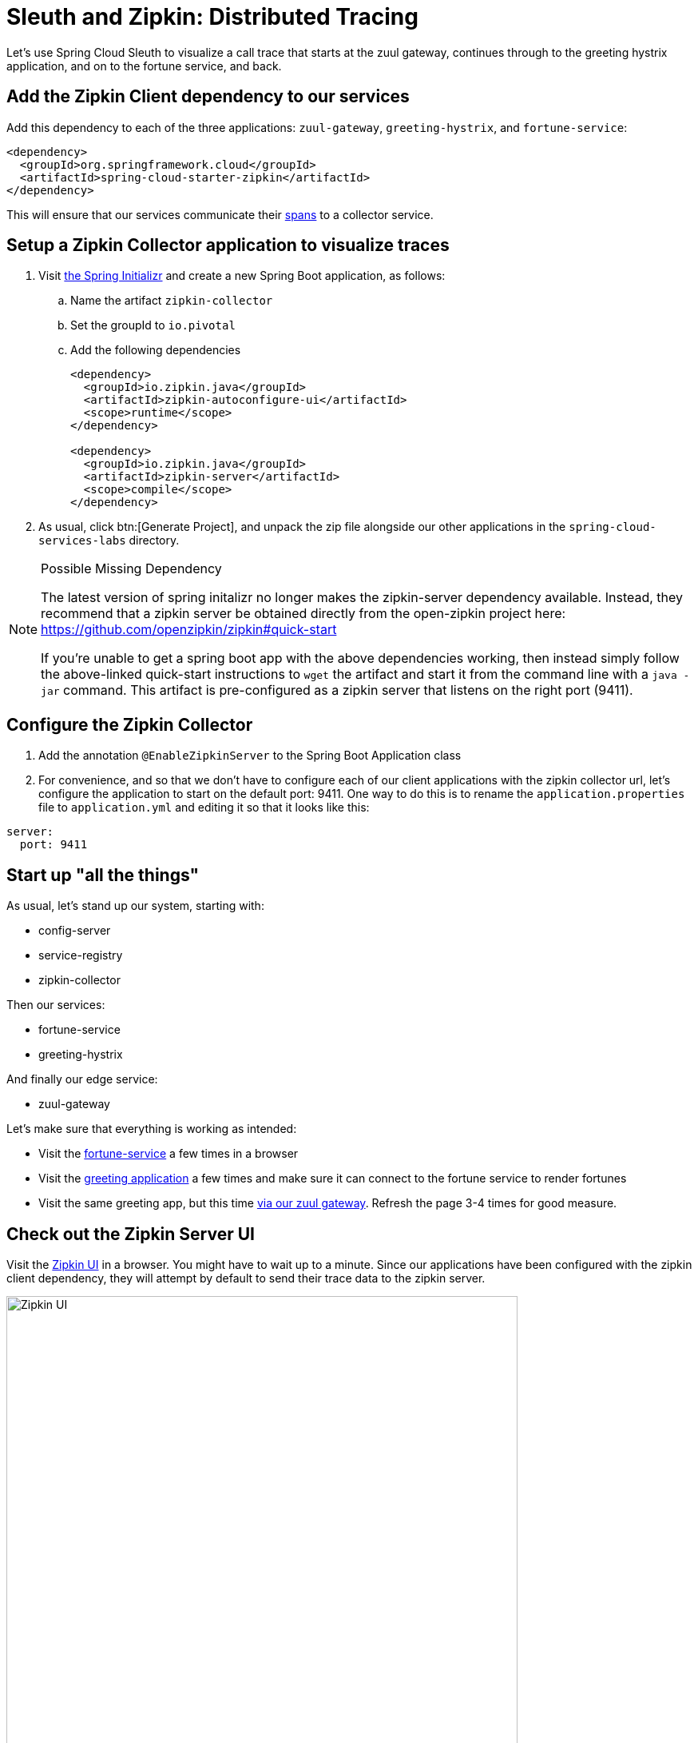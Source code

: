 = Sleuth and Zipkin:  Distributed Tracing

Let's use Spring Cloud Sleuth to visualize a call trace that starts at the zuul gateway, continues through to the greeting hystrix application, and on to the fortune service, and back.

== Add the Zipkin Client dependency to our services

Add this dependency to each of the three applications: `zuul-gateway`, `greeting-hystrix`, and `fortune-service`:

[source,xml]
----
<dependency>
  <groupId>org.springframework.cloud</groupId>
  <artifactId>spring-cloud-starter-zipkin</artifactId>
</dependency>
----

This will ensure that our services communicate their http://cloud.spring.io/spring-cloud-static/spring-cloud-sleuth/1.2.0.RELEASE/#_terminology[spans^] to a collector service.


== Setup a Zipkin Collector application to visualize traces

. Visit http://start.spring.io[the Spring Initializr^] and create a new Spring Boot application, as follows:

.. Name the artifact `zipkin-collector`
.. Set the groupId to `io.pivotal`
.. Add the following dependencies
+
[source,xml]
----
<dependency>
  <groupId>io.zipkin.java</groupId>
  <artifactId>zipkin-autoconfigure-ui</artifactId>
  <scope>runtime</scope>
</dependency>

<dependency>
  <groupId>io.zipkin.java</groupId>
  <artifactId>zipkin-server</artifactId>
  <scope>compile</scope>
</dependency>
----

. As usual, click btn:[Generate Project], and unpack the zip file alongside our other applications in the `spring-cloud-services-labs` directory.


[NOTE]
.Possible Missing Dependency
====
The latest version of spring initalizr no longer makes the zipkin-server dependency available.  Instead, they recommend that a zipkin server be obtained directly from the open-zipkin project here:  https://github.com/openzipkin/zipkin#quick-start[^]

If you're unable to get a spring boot app with the above dependencies working, then instead simply follow the above-linked quick-start instructions to `wget` the artifact and start it from the command line with a `java -jar` command.  This artifact is pre-configured as a zipkin server that listens on the right port (9411).
====

== Configure the Zipkin Collector

. Add the annotation `@EnableZipkinServer` to the Spring Boot Application class

. For convenience, and so that we don't have to configure each of our client applications with the zipkin collector url, let's configure the application to start on the default port: 9411.  One way to do this is to rename the `application.properties` file to `application.yml` and editing it so that it looks like this:

[source,yaml]
----
server:
  port: 9411
----

== Start up "all the things"

As usual, let's stand up our system, starting with:

- config-server
- service-registry
- zipkin-collector

Then our services:

- fortune-service
- greeting-hystrix

And finally our edge service:

- zuul-gateway

Let's make sure that everything is working as intended:

- Visit the http://localhost:8787/[fortune-service^] a few times in a browser
- Visit the http://localhost:8080/[greeting application^] a few times and make sure it can connect to the fortune service to render fortunes
- Visit the same greeting app, but this time http://localhost:8200/greeting-hystrix[via our zuul gateway^].  Refresh the page 3-4 times for good measure.


== Check out the Zipkin Server UI

Visit the http://localhost:9411/[Zipkin UI^] in a browser.  You might have to wait up to a minute.  Since our applications have been configured with the zipkin client dependency, they will attempt by default to send their trace data to the zipkin server.

[.thumb]
image::zipkin-frontpage.png[Zipkin UI,640]

From the pulldown menu, select the `zull-gateway` service, and click btn:[Find Traces].  The search results should display a trace of the "end-to-end" call across all three services, as shown below.

[.thumb]
image::zipkin-find-traces.png[Zipkin UI,640]

Now, drill down into that trace by clicking on the listed trace, and you should see a visualization similar to the one shown here:

[.thumb]
image::zipkin-trace.png[Zipkin UI,640]

Aside from the basic call trace, note that call duration information is displayed (e.g. 3ms spent in the fotune service).  Also, there's color-coding at play:  any calls that throw an exception will display in dark red instead of blue (which signifies a successful call).  Clicking on the trace will display a popup window containing even more information about this trace.

As the number of microservices in our ecosystem grows, such trace visualizations become indispensable to help make sense of our system's behavior.

Congratulations!  You've completed this lab.
